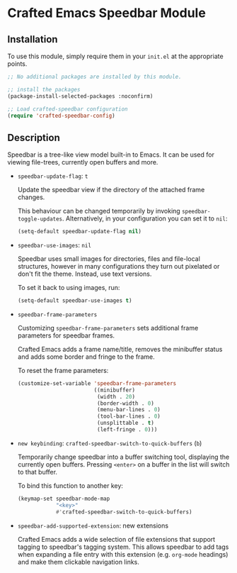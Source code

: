 * Crafted Emacs Speedbar Module

** Installation

To use this module, simply require them in your =init.el= at the appropriate
points.

#+begin_src emacs-lisp
;; No additional packages are installed by this module.

;; install the packages
(package-install-selected-packages :noconfirm)

;; Load crafted-speedbar configuration
(require 'crafted-speedbar-config)
#+end_src

** Description

Speedbar is a tree-like view model built-in to Emacs.
It can be used for viewing file-trees, currently open buffers and more.

- =speedbar-update-flag=: =t=

  Update the speedbar view if the directory of the attached frame changes.

  This behaviour can be changed temporarily by invoking ~speedbar-toggle-updates~.
  Alternatively, in your configuration you can set it to ~nil~:

  #+begin_src emacs-lisp
  (setq-default speedbar-update-flag nil)
  #+end_src

- =speedbar-use-images=: =nil=

  Speedbar uses small images for directories, files and file-local structures,
  however in many configurations they turn out pixelated or don't fit the theme.
  Instead, use text versions.

  To set it back to using images, run:

  #+begin_src emacs-lisp
  (setq-default speedbar-use-images t)
  #+end_src

- =speedbar-frame-parameters=

  Customizing =speedbar-frame-parameters= sets additional frame parameters
  for speedbar frames.

  Crafted Emacs adds a frame name/title, removes the minibuffer status
  and adds some border and fringe to the frame.

  To reset the frame parameters:

  #+begin_src emacs-lisp
  (customize-set-variable 'speedbar-frame-parameters
                          ((minibuffer)
                           (width . 20)
                           (border-width . 0)
                           (menu-bar-lines . 0)
                           (tool-bar-lines . 0)
                           (unsplittable . t)
                           (left-fringe . 0)))
  #+end_src

- =new keybinding=: =crafted-speedbar-switch-to-quick-buffers= (=b=)

  Temporarily change speedbar into a buffer switching tool,
  displaying the currently open buffers.
  Pressing =<enter>= on a buffer in the list will switch to that buffer.

  To bind this function to another key:

  #+begin_src emacs-lisp
  (keymap-set speedbar-mode-map
              "<key>"
              #'crafted-speedbar-switch-to-quick-buffers)
  #+end_src

- =speedbar-add-supported-extension=: new extensions

  Crafted Emacs adds a wide selection of file extensions that support
  tagging to speedbar's tagging system.
  This allows speedbar to add tags when expanding a file entry with this
  extension (e.g. ~org-mode~ headings) and make them clickable navigation
  links.
